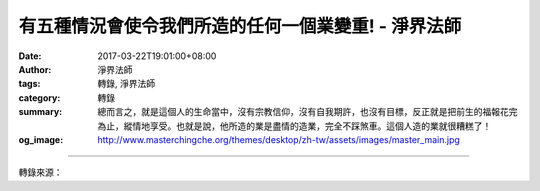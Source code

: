 有五種情況會使令我們所造的任何一個業變重! - 淨界法師
####################################################

:date: 2017-03-22T19:01:00+08:00
:author: 淨界法師
:tags: 轉錄, 淨界法師
:category: 轉錄
:summary: 總而言之，就是這個人的生命當中，沒有宗教信仰，沒有自我期許，也沒有目標，反正就是把前生的福報花完為止，縱情地享受。也就是說，他所造的業是盡情的造業，完全不踩煞車。這個人造的業就很糟糕了！
:og_image: http://www.masterchingche.org/themes/desktop/zh-tw/assets/images/master_main.jpg


.. raw:: html

  <p>有五種情況會使令我們所造的任何一個業變重!<br/> 上淨下界法師</p><p> 有五種情況會使令我們所造的任何一個業變重：</p><p> 第一種，就是這個人一天裡從來沒有做一點解門行門的功課，一天過一天，這個人造的業容易變成重業，因為他完全不對治，這個人做什麼事都不踩煞車的。</p><p> 第二種，他不能半月半月的去受持齋戒，或者在八號、十四號、十五號這個六齋十齋日受持齋戒，也沒有嘗試去約束自己，用齋戒來調伏自己的身、口、意。</p><p> 第三種，這個人完全沒有宗教信仰，對於三寶或者他所皈依的境界，從來不修福問訊禮拜合掌恭敬，他什麼都不信。這個人要小心！他所造的任何一個業都可能變成重業，因為他完全沒有任何信仰，誰都不相信。</p><p> 第四種，他不能經常在日常生活當中產生一種自我反省、增上慚愧，對自己的業“惡作”——自我反省。就是心裡想要做什麼就做了，也不會事後去做反省。</p><p> 第五種，他更不可能去修止觀來產生對世間的離欲，或者修空觀，來做一種我法二執的調伏。</p><p> 總而言之，就是這個人的生命當中，沒有宗教信仰，沒有自我期許，也沒有目標，反正就是把前生的福報花完為止，縱情地享受。也就是說，他所造的業是盡情的造業，完全不踩煞車。這個人造的業就很糟糕了！</p>

.. image:: https://scontent-tpe1-1.xx.fbcdn.net/v/t1.0-9/17361533_1940369659530897_2748805563185713975_n.jpg?oh=8dd0abdef5409ff031b894949836bb4d&oe=5972958B
   :align: center
   :alt: 有五種情況會使令我們所造的任何一個業變重!

----

轉錄來源：

.. raw:: html

  <iframe src="https://www.facebook.com/plugins/post.php?href=https%3A%2F%2Fwww.facebook.com%2Fwww.masterchingche.org%2Fposts%2F1940369659530897%3A0&width=500" width="500" height="416" style="border:none;overflow:hidden" scrolling="no" frameborder="0" allowTransparency="true"></iframe>

.. _淨界法師: http://www.masterchingche.org/zh-tw/master_main.php
